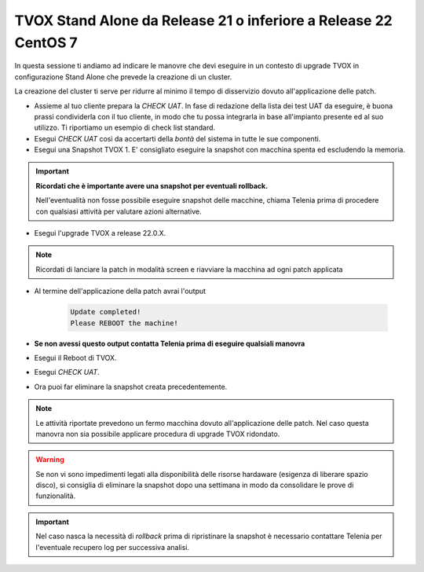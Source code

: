 ================================================================
TVOX Stand Alone da Release 21 o inferiore a Release 22 CentOS 7
================================================================

In questa sessione ti andiamo ad indicare le manovre che devi eseguire in un contesto di upgrade TVOX in configurazione Stand Alone che prevede la creazione di un cluster. 

La creazione del cluster ti serve per ridurre al minimo il tempo di disservizio dovuto all'applicazione delle patch.


- Assieme al tuo cliente prepara la *CHECK UAT*. In fase di redazione della lista dei test UAT da eseguire, è buona prassi condividerla con il tuo cliente, in modo che tu possa integrarla in base all'impianto presente ed al suo utilizzo. Ti riportiamo un esempio di check list standard.
- Esegui *CHECK UAT* così da accertarti della *bontà* del sistema in tutte le sue componenti. 
- Esegui una Snapshot TVOX 1. E\' consigliato eseguire la snapshot con macchina spenta ed escludendo la memoria.

.. important:: **Ricordati che è importante avere una snapshot per eventuali rollback.** 
    
    Nell'eventualità non fosse possibile eseguire snapshot delle macchine, chiama Telenia prima di procedere con qualsiasi attività per valutare azioni alternative. 


- Esegui l'upgrade TVOX a release 22.0.X.

.. note:: Ricordati di lanciare la patch in modalità screen e riavviare la macchina ad ogni patch applicata 

- Al termine dell'applicazione della patch avrai l'output

            .. code-block:: shell

                Update completed! 
                Please REBOOT the machine! 

- **Se non avessi questo output contatta Telenia prima di eseguire qualsiali manovra**
- Esegui il Reboot di TVOX.
- Esegui *CHECK UAT*.
- Ora puoi far eliminare la snapshot creata precedentemente.


.. note:: Le attività riportate prevedono un fermo macchina dovuto all'applicazione delle patch. Nel caso questa manovra non sia possibile applicare procedura di upgrade TVOX ridondato.


.. warning:: Se non vi sono impedimenti legati alla disponibilità delle risorse hardaware (esigenza di liberare spazio disco), si consiglia di eliminare la snapshot dopo una settimana in modo da consolidare le prove di funzionalità.


.. important:: Nel caso nasca la necessità di *rollback* prima di ripristinare la snapshot è necessario contattare Telenia per l'eventuale recupero log per successiva analisi.
     

